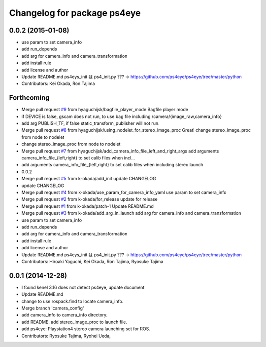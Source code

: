 ^^^^^^^^^^^^^^^^^^^^^^^^^^^^
Changelog for package ps4eye
^^^^^^^^^^^^^^^^^^^^^^^^^^^^

0.0.2 (2015-01-08)
------------------
* use param to set camera_info
* add run_depends
* add arg for camera_info and camera_transformation
* add install rule
* add license and author
* Update README.md
  ps4eys_init は ps4_init.py ??? -> https://github.com/ps4eye/ps4eye/tree/master/python
* Contributors: Kei Okada, Ron Tajima

Forthcoming
-----------
* Merge pull request `#9 <https://github.com/longjie/ps4eye/issues/9>`_ from hyaguchijsk/bagfile_player_mode
  Bagfile player mode
* if DEVICE is false, gscam does not run, to use bag file including /camera/{image_raw,camera_info}
* add arg PUBLISH_TF, if false static_transform_publisher will not run.
* Merge pull request `#8 <https://github.com/longjie/ps4eye/issues/8>`_ from hyaguchijsk/using_nodelet_for_stereo_image_proc
  Great!
  change stereo_image_proc from node to nodelet
* change stereo_image_proc from node to nodelet
* Merge pull request `#7 <https://github.com/longjie/ps4eye/issues/7>`_ from hyaguchijsk/add_camera_info_file_left_and_right_args
  add arguments camera_info_file_{left,right} to set calib files when incl...
* add arguments camera_info_file_{left,right} to set calib files when including stereo.launch
* 0.0.2
* Merge pull request `#5 <https://github.com/longjie/ps4eye/issues/5>`_ from k-okada/add_init
  update CHANGELOG
* update CHANGELOG
* Merge pull request `#4 <https://github.com/longjie/ps4eye/issues/4>`_ from k-okada/use_param_for_camera_info_yaml
  use param to set camera_info
* Merge pull request `#2 <https://github.com/longjie/ps4eye/issues/2>`_ from k-okada/for_release
  update for release
* Merge pull request `#1 <https://github.com/longjie/ps4eye/issues/1>`_ from k-okada/patch-1
  Update README.md
* Merge pull request `#3 <https://github.com/longjie/ps4eye/issues/3>`_ from k-okada/add_arg_in_launch
  add arg for camera_info and camera_transformation
* use param to set camera_info
* add run_depends
* add arg for camera_info and camera_transformation
* add install rule
* add license and author
* Update README.md
  ps4eys_init は ps4_init.py ??? -> https://github.com/ps4eye/ps4eye/tree/master/python
* Contributors: Hiroaki Yaguchi, Kei Okada, Ron Tajima, Ryosuke Tajima

0.0.1 (2014-12-28)
------------------
* I found kenel 3.16 does not detect ps4eye, update document
* Update README.md
* change to use rospack.find to locate camera_info.
* Merge branch 'camera_config'
* add camera_info to camera_info directory.
* add README. add stereo_image_proc to launch file.
* add ps4eye: Playstation4 stereo camera launching set for ROS.
* Contributors: Ryosuke Tajima, Ryohei Ueda, 
